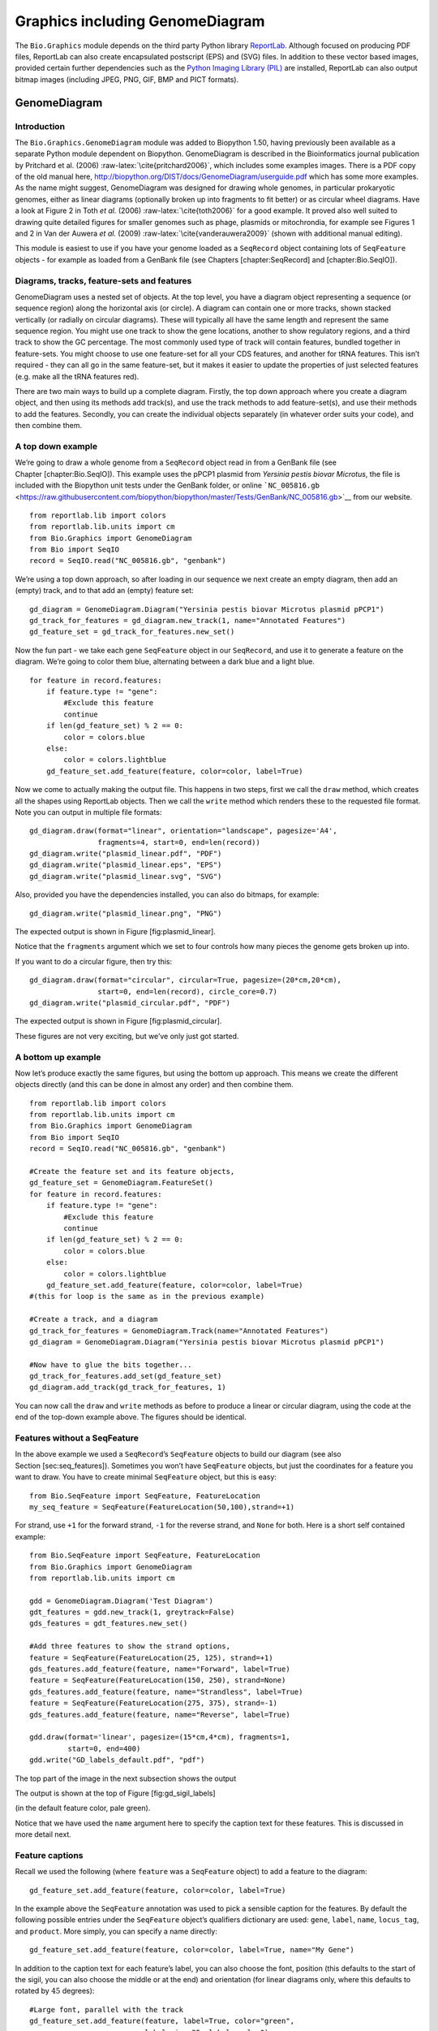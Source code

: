 Graphics including GenomeDiagram
================================

The ``Bio.Graphics`` module depends on the third party Python library
`ReportLab <http://www.reportlab.org>`__. Although focused on producing
PDF files, ReportLab can also create encapsulated postscript (EPS) and
(SVG) files. In addition to these vector based images, provided certain
further dependencies such as the `Python Imaging Library
(PIL) <http://www.pythonware.com/products/pil/>`__ are installed,
ReportLab can also output bitmap images (including JPEG, PNG, GIF, BMP
and PICT formats).

GenomeDiagram
-------------

Introduction
~~~~~~~~~~~~

The ``Bio.Graphics.GenomeDiagram`` module was added to Biopython 1.50,
having previously been available as a separate Python module dependent
on Biopython. GenomeDiagram is described in the Bioinformatics journal
publication by Pritchard et al. (2006)
:raw-latex:`\cite{pritchard2006}`, which includes some examples images.
There is a PDF copy of the old manual here,
http://biopython.org/DIST/docs/GenomeDiagram/userguide.pdf which has
some more examples. As the name might suggest, GenomeDiagram was
designed for drawing whole genomes, in particular prokaryotic genomes,
either as linear diagrams (optionally broken up into fragments to fit
better) or as circular wheel diagrams. Have a look at Figure 2 in Toth
*et al.* (2006) :raw-latex:`\cite{toth2006}` for a good example. It
proved also well suited to drawing quite detailed figures for smaller
genomes such as phage, plasmids or mitochrondia, for example see Figures
1 and 2 in Van der Auwera *et al.* (2009)
:raw-latex:`\cite{vanderauwera2009}` (shown with additional manual
editing).

This module is easiest to use if you have your genome loaded as a
``SeqRecord`` object containing lots of ``SeqFeature`` objects - for
example as loaded from a GenBank file (see Chapters [chapter:SeqRecord]
and [chapter:Bio.SeqIO]).

Diagrams, tracks, feature-sets and features
~~~~~~~~~~~~~~~~~~~~~~~~~~~~~~~~~~~~~~~~~~~

GenomeDiagram uses a nested set of objects. At the top level, you have a
diagram object representing a sequence (or sequence region) along the
horizontal axis (or circle). A diagram can contain one or more tracks,
shown stacked vertically (or radially on circular diagrams). These will
typically all have the same length and represent the same sequence
region. You might use one track to show the gene locations, another to
show regulatory regions, and a third track to show the GC percentage.
The most commonly used type of track will contain features, bundled
together in feature-sets. You might choose to use one feature-set for
all your CDS features, and another for tRNA features. This isn’t
required - they can all go in the same feature-set, but it makes it
easier to update the properties of just selected features (e.g. make all
the tRNA features red).

There are two main ways to build up a complete diagram. Firstly, the top
down approach where you create a diagram object, and then using its
methods add track(s), and use the track methods to add feature-set(s),
and use their methods to add the features. Secondly, you can create the
individual objects separately (in whatever order suits your code), and
then combine them.

A top down example
~~~~~~~~~~~~~~~~~~

We’re going to draw a whole genome from a ``SeqRecord`` object read in
from a GenBank file (see Chapter [chapter:Bio.SeqIO]). This example uses
the pPCP1 plasmid from *Yersinia pestis biovar Microtus*, the file is
included with the Biopython unit tests under the GenBank folder, or
online
```NC_005816.gb`` <https://raw.githubusercontent.com/biopython/biopython/master/Tests/GenBank/NC_005816.gb>`__
from our website.

::

    from reportlab.lib import colors
    from reportlab.lib.units import cm
    from Bio.Graphics import GenomeDiagram
    from Bio import SeqIO
    record = SeqIO.read("NC_005816.gb", "genbank")

We’re using a top down approach, so after loading in our sequence we
next create an empty diagram, then add an (empty) track, and to that add
an (empty) feature set:

::

    gd_diagram = GenomeDiagram.Diagram("Yersinia pestis biovar Microtus plasmid pPCP1")
    gd_track_for_features = gd_diagram.new_track(1, name="Annotated Features")
    gd_feature_set = gd_track_for_features.new_set()

Now the fun part - we take each gene ``SeqFeature`` object in our
``SeqRecord``, and use it to generate a feature on the diagram. We’re
going to color them blue, alternating between a dark blue and a light
blue.

::

    for feature in record.features:
        if feature.type != "gene":
            #Exclude this feature
            continue
        if len(gd_feature_set) % 2 == 0:
            color = colors.blue
        else:
            color = colors.lightblue
        gd_feature_set.add_feature(feature, color=color, label=True)

Now we come to actually making the output file. This happens in two
steps, first we call the ``draw`` method, which creates all the shapes
using ReportLab objects. Then we call the ``write`` method which renders
these to the requested file format. Note you can output in multiple file
formats:

::

    gd_diagram.draw(format="linear", orientation="landscape", pagesize='A4',
                    fragments=4, start=0, end=len(record))
    gd_diagram.write("plasmid_linear.pdf", "PDF")
    gd_diagram.write("plasmid_linear.eps", "EPS")
    gd_diagram.write("plasmid_linear.svg", "SVG")

Also, provided you have the dependencies installed, you can also do
bitmaps, for example:

::

    gd_diagram.write("plasmid_linear.png", "PNG")

The expected output is shown in Figure [fig:plasmid\_linear].

.. figure:: images/plasmid_linear.png
   :alt: Simple linear diagram for *Yersinia pestis biovar Microtus*
   plasmid pPCP1.
   :width: 80.0%

   Simple linear diagram for *Yersinia pestis biovar Microtus* plasmid
   pPCP1.

Notice that the ``fragments`` argument which we set to four controls how
many pieces the genome gets broken up into.

If you want to do a circular figure, then try this:

::

    gd_diagram.draw(format="circular", circular=True, pagesize=(20*cm,20*cm),
                    start=0, end=len(record), circle_core=0.7)
    gd_diagram.write("plasmid_circular.pdf", "PDF")

The expected output is shown in Figure [fig:plasmid\_circular].

.. figure:: images/plasmid_circular.png
   :alt: Simple circular diagram for *Yersinia pestis biovar Microtus*
   plasmid pPCP1.
   :width: 8.00000cm
   :height: 8.00000cm

   Simple circular diagram for *Yersinia pestis biovar Microtus* plasmid
   pPCP1.

These figures are not very exciting, but we’ve only just got started.

A bottom up example
~~~~~~~~~~~~~~~~~~~

Now let’s produce exactly the same figures, but using the bottom up
approach. This means we create the different objects directly (and this
can be done in almost any order) and then combine them.

::

    from reportlab.lib import colors
    from reportlab.lib.units import cm
    from Bio.Graphics import GenomeDiagram
    from Bio import SeqIO
    record = SeqIO.read("NC_005816.gb", "genbank")

    #Create the feature set and its feature objects,
    gd_feature_set = GenomeDiagram.FeatureSet()
    for feature in record.features:
        if feature.type != "gene":
            #Exclude this feature
            continue
        if len(gd_feature_set) % 2 == 0:
            color = colors.blue
        else:
            color = colors.lightblue
        gd_feature_set.add_feature(feature, color=color, label=True)
    #(this for loop is the same as in the previous example)

    #Create a track, and a diagram
    gd_track_for_features = GenomeDiagram.Track(name="Annotated Features")
    gd_diagram = GenomeDiagram.Diagram("Yersinia pestis biovar Microtus plasmid pPCP1")

    #Now have to glue the bits together...
    gd_track_for_features.add_set(gd_feature_set)
    gd_diagram.add_track(gd_track_for_features, 1)

You can now call the ``draw`` and ``write`` methods as before to produce
a linear or circular diagram, using the code at the end of the top-down
example above. The figures should be identical.

Features without a SeqFeature
~~~~~~~~~~~~~~~~~~~~~~~~~~~~~

In the above example we used a ``SeqRecord``\ ’s ``SeqFeature`` objects
to build our diagram (see also Section [sec:seq\_features]). Sometimes
you won’t have ``SeqFeature`` objects, but just the coordinates for a
feature you want to draw. You have to create minimal ``SeqFeature``
object, but this is easy:

::

    from Bio.SeqFeature import SeqFeature, FeatureLocation
    my_seq_feature = SeqFeature(FeatureLocation(50,100),strand=+1)

For strand, use ``+1`` for the forward strand, ``-1`` for the reverse
strand, and ``None`` for both. Here is a short self contained example:

::

    from Bio.SeqFeature import SeqFeature, FeatureLocation
    from Bio.Graphics import GenomeDiagram
    from reportlab.lib.units import cm

    gdd = GenomeDiagram.Diagram('Test Diagram')
    gdt_features = gdd.new_track(1, greytrack=False)
    gds_features = gdt_features.new_set()

    #Add three features to show the strand options,
    feature = SeqFeature(FeatureLocation(25, 125), strand=+1)
    gds_features.add_feature(feature, name="Forward", label=True)
    feature = SeqFeature(FeatureLocation(150, 250), strand=None)
    gds_features.add_feature(feature, name="Strandless", label=True)
    feature = SeqFeature(FeatureLocation(275, 375), strand=-1)
    gds_features.add_feature(feature, name="Reverse", label=True)

    gdd.draw(format='linear', pagesize=(15*cm,4*cm), fragments=1,
             start=0, end=400)
    gdd.write("GD_labels_default.pdf", "pdf")

The top part of the image in the next subsection shows the output

The output is shown at the top of Figure [fig:gd\_sigil\_labels]

(in the default feature color, pale green).

Notice that we have used the ``name`` argument here to specify the
caption text for these features. This is discussed in more detail next.

Feature captions
~~~~~~~~~~~~~~~~

Recall we used the following (where ``feature`` was a ``SeqFeature``
object) to add a feature to the diagram:

::

    gd_feature_set.add_feature(feature, color=color, label=True)

In the example above the ``SeqFeature`` annotation was used to pick a
sensible caption for the features. By default the following possible
entries under the ``SeqFeature`` object’s qualifiers dictionary are
used: ``gene``, ``label``, ``name``, ``locus_tag``, and ``product``.
More simply, you can specify a name directly:

::

    gd_feature_set.add_feature(feature, color=color, label=True, name="My Gene")

In addition to the caption text for each feature’s label, you can also
choose the font, position (this defaults to the start of the sigil, you
can also choose the middle or at the end) and orientation (for linear
diagrams only, where this defaults to rotated by :math:`45` degrees):

::

    #Large font, parallel with the track
    gd_feature_set.add_feature(feature, label=True, color="green",
                               label_size=25, label_angle=0)

    #Very small font, perpendicular to the track (towards it)
    gd_feature_set.add_feature(feature, label=True, color="purple",
                               label_position="end",
                               label_size=4, label_angle=90)

    #Small font, perpendicular to the track (away from it)
    gd_feature_set.add_feature(feature, label=True, color="blue",
                               label_position="middle",
                               label_size=6, label_angle=-90)

Combining each of these three fragments with the complete example in the
previous section should give something like

this:

[fig:gd\_sigil\_labels]

the tracks in Figure [fig:gd\_sigil\_labels].

.. figure:: images/GD_sigil_labels.png
   :alt: Simple GenomeDiagram showing label options. The top plot in
   pale green shows the default label settings (see
   Section [sec:gd\_features\_without\_seqfeatures]) while the rest show
   variations in the label size, position and orientation (see
   Section [sec:gd\_feature\_captions]).
   :width: 80.0%

   Simple GenomeDiagram showing label options. The top plot in pale
   green shows the default label settings (see
   Section [sec:gd\_features\_without\_seqfeatures]) while the rest show
   variations in the label size, position and orientation (see
   Section [sec:gd\_feature\_captions]). 

We’ve not shown it here, but you can also set ``label_color`` to control
the label’s color (used in Section [sec:gd\_nice\_example]).

You’ll notice the default font is quite small - this makes sense because
you will usually be drawing many (small) features on a page, not just a
few large ones as shown here.

Feature sigils
~~~~~~~~~~~~~~

The examples above have all just used the default sigil for the feature,
a plain box, which was all that was available in the last publicly
released standalone version of GenomeDiagram. Arrow sigils were included
when GenomeDiagram was added to Biopython 1.50:

::

    #Default uses a BOX sigil
    gd_feature_set.add_feature(feature)

    #You can make this explicit:
    gd_feature_set.add_feature(feature, sigil="BOX")

    #Or opt for an arrow:
    gd_feature_set.add_feature(feature, sigil="ARROW")

Biopython 1.61 added three more sigils,

::

    #Box with corners cut off (making it an octagon)
    gd_feature_set.add_feature(feature, sigil="OCTO")

    #Box with jagged edges (useful for showing breaks in contains)
    gd_feature_set.add_feature(feature, sigil="JAGGY")

    #Arrow which spans the axis with strand used only for direction
    gd_feature_set.add_feature(feature, sigil="BIGARROW")

These are shown

below.

in Figure [fig:gd\_sigils].

Most sigils fit into a bounding box (as given by the default BOX sigil),
either above or below the axis for the forward or reverse strand, or
straddling it (double the height) for strand-less features. The BIGARROW
sigil is different, always straddling the axis with the direction taken
from the feature’s stand.

.. figure:: images/GD_sigils.png
   :alt: Simple GenomeDiagram showing different sigils (see
   Section [sec:gd\_sigils])
   :width: 80.0%

   Simple GenomeDiagram showing different sigils (see
   Section [sec:gd\_sigils])

Arrow sigils
~~~~~~~~~~~~

We introduced the arrow sigils in the previous section. There are two
additional options to adjust the shapes of the arrows, firstly the
thickness of the arrow shaft, given as a proportion of the height of the
bounding box:

::

    #Full height shafts, giving pointed boxes:
    gd_feature_set.add_feature(feature, sigil="ARROW", color="brown",
                               arrowshaft_height=1.0)
    #Or, thin shafts:
    gd_feature_set.add_feature(feature, sigil="ARROW", color="teal",
                               arrowshaft_height=0.2)
    #Or, very thin shafts:
    gd_feature_set.add_feature(feature, sigil="ARROW", color="darkgreen",
                               arrowshaft_height=0.1)

The results are shown below:

The results are shown in Figure [fig:gd\_sigil\_arrow\_shafts].

.. figure:: images/GD_sigil_arrow_shafts.png
   :alt: Simple GenomeDiagram showing arrow shaft options (see
   Section [sec:gd\_arrow\_sigils])
   :width: 80.0%

   Simple GenomeDiagram showing arrow shaft options (see
   Section [sec:gd\_arrow\_sigils])

Secondly, the length of the arrow head - given as a proportion of the
height of the bounding box (defaulting to :math:`0.5`, or :math:`50\%`):

::

    #Short arrow heads:
    gd_feature_set.add_feature(feature, sigil="ARROW", color="blue",
                               arrowhead_length=0.25)
    #Or, longer arrow heads:
    gd_feature_set.add_feature(feature, sigil="ARROW", color="orange",
                               arrowhead_length=1)
    #Or, very very long arrow heads (i.e. all head, no shaft, so triangles):
    gd_feature_set.add_feature(feature, sigil="ARROW", color="red",
                               arrowhead_length=10000)

The results are shown below:

The results are shown in Figure [fig:gd\_sigil\_arrow\_heads].

.. figure:: images/GD_sigil_arrow_heads.png
   :alt: Simple GenomeDiagram showing arrow head options (see
   Section [sec:gd\_arrow\_sigils])
   :width: 80.0%

   Simple GenomeDiagram showing arrow head options (see
   Section [sec:gd\_arrow\_sigils])

Biopython 1.61 adds a new ``BIGARROW`` sigil which always stradles the
axis, pointing left for the reverse strand or right otherwise:

::

    #A large arrow straddling the axis:
    gd_feature_set.add_feature(feature, sigil="BIGARROW")

All the shaft and arrow head options shown above for the ``ARROW`` sigil
can be used for the ``BIGARROW`` sigil too.

A nice example
~~~~~~~~~~~~~~

Now let’s return to the pPCP1 plasmid from *Yersinia pestis biovar
Microtus*, and the top down approach used in
Section [sec:gd\_top\_down], but take advantage of the sigil options
we’ve now discussed. This time we’ll use arrows for the genes, and
overlay them with strand-less features (as plain boxes) showing the
position of some restriction digest sites.

::

    from reportlab.lib import colors
    from reportlab.lib.units import cm
    from Bio.Graphics import GenomeDiagram
    from Bio import SeqIO
    from Bio.SeqFeature import SeqFeature, FeatureLocation

    record = SeqIO.read("NC_005816.gb", "genbank")

    gd_diagram = GenomeDiagram.Diagram(record.id)
    gd_track_for_features = gd_diagram.new_track(1, name="Annotated Features")
    gd_feature_set = gd_track_for_features.new_set()

    for feature in record.features:
        if feature.type != "gene":
            #Exclude this feature
            continue
        if len(gd_feature_set) % 2 == 0:
            color = colors.blue
        else:
            color = colors.lightblue
        gd_feature_set.add_feature(feature, sigil="ARROW",
                                   color=color, label=True,
                                   label_size = 14, label_angle=0)

    #I want to include some strandless features, so for an example
    #will use EcoRI recognition sites etc.
    for site, name, color in [("GAATTC","EcoRI",colors.green),
                              ("CCCGGG","SmaI",colors.orange),
                              ("AAGCTT","HindIII",colors.red),
                              ("GGATCC","BamHI",colors.purple)]:
        index = 0
        while True:
            index  = record.seq.find(site, start=index)
            if index == -1 : break
            feature = SeqFeature(FeatureLocation(index, index+len(site)))
            gd_feature_set.add_feature(feature, color=color, name=name,
                                       label=True, label_size = 10,
                                       label_color=color)
            index += len(site)

    gd_diagram.draw(format="linear", pagesize='A4', fragments=4,
                    start=0, end=len(record))
    gd_diagram.write("plasmid_linear_nice.pdf", "PDF")
    gd_diagram.write("plasmid_linear_nice.eps", "EPS")
    gd_diagram.write("plasmid_linear_nice.svg", "SVG")

    gd_diagram.draw(format="circular", circular=True, pagesize=(20*cm,20*cm),
                    start=0, end=len(record), circle_core = 0.5)
    gd_diagram.write("plasmid_circular_nice.pdf", "PDF")
    gd_diagram.write("plasmid_circular_nice.eps", "EPS")
    gd_diagram.write("plasmid_circular_nice.svg", "SVG")

And the output:

The expected output is shown in Figures [fig:plasmid\_linear\_nice]
and [fig:plasmid\_circular\_nice].

.. figure:: images/plasmid_linear_nice.png
   :alt: Linear diagram for *Yersinia pestis biovar Microtus* plasmid
   pPCP1 showing selected restriction digest sites (see
   Section [sec:gd\_nice\_example]).
   :width: 80.0%

   Linear diagram for *Yersinia pestis biovar Microtus* plasmid pPCP1
   showing selected restriction digest sites (see
   Section [sec:gd\_nice\_example]).

.. figure:: images/plasmid_circular_nice.png
   :alt: Circular diagram for *Yersinia pestis biovar Microtus* plasmid
   pPCP1 showing selected restriction digest sites (see
   Section [sec:gd\_nice\_example]).
   :width: 80.0%

   Circular diagram for *Yersinia pestis biovar Microtus* plasmid pPCP1
   showing selected restriction digest sites (see
   Section [sec:gd\_nice\_example]).

Multiple tracks
~~~~~~~~~~~~~~~

All the examples so far have used a single track, but you can have more
than one track – for example show the genes on one, and repeat regions
on another. In this example we’re going to show three phage genomes side
by side to scale, inspired by Figure 6 in Proux *e*\ t al. (2002)
:raw-latex:`\cite{proux2002}`. We’ll need the GenBank files for the
following three phage:

-  ``NC_002703`` – Lactococcus phage Tuc2009, complete genome
   (:math:`38347` bp)

-  ``AF323668`` – Bacteriophage bIL285, complete genome (:math:`35538`
   bp)

-  ``NC_003212`` – *Listeria innocua* Clip11262, complete genome, of
   which we are focussing only on integrated prophage 5 (similar
   length).

You can download these using Entrez if you like, see
Section [sec:efetch] for more details. For the third record we’ve worked
out where the phage is integrated into the genome, and slice the record
to extract it (with the features preserved, see
Section [sec:SeqRecord-slicing]), and must also reverse complement to
match the orientation of the first two phage (again preserving the
features, see Section [sec:SeqRecord-reverse-complement]):

::

    from Bio import SeqIO

    A_rec = SeqIO.read("NC_002703.gbk", "gb")
    B_rec = SeqIO.read("AF323668.gbk", "gb")
    C_rec = SeqIO.read("NC_003212.gbk", "gb")[2587879:2625807].reverse_complement(name=True)

The figure we are imitating used different colors for different gene
functions. One way to do this is to edit the GenBank file to record
color preferences for each feature - something `Sanger’s Artemis
editor <http://www.sanger.ac.uk/resources/software/artemis/>`__ does,
and which GenomeDiagram should understand. Here however, we’ll just hard
code three lists of colors.

Note that the annotation in the GenBank files doesn’t exactly match that
shown in Proux *et al.*, they have drawn some unannotated genes.

::

    from reportlab.lib.colors import red, grey, orange, green, brown, blue, lightblue, purple

    A_colors = [red]*5 + [grey]*7 + [orange]*2 + [grey]*2 + [orange] + [grey]*11 + [green]*4 \
             + [grey] + [green]*2 + [grey, green] + [brown]*5 + [blue]*4 + [lightblue]*5 \
             + [grey, lightblue] + [purple]*2 + [grey]
    B_colors = [red]*6 + [grey]*8 + [orange]*2 + [grey] + [orange] + [grey]*21 + [green]*5 \
             + [grey] + [brown]*4 + [blue]*3 + [lightblue]*3 + [grey]*5 + [purple]*2
    C_colors = [grey]*30 + [green]*5 + [brown]*4 + [blue]*2 + [grey, blue] + [lightblue]*2 \
             + [grey]*5

Now to draw them – this time we add three tracks to the diagram, and
also notice they are given different start/end values to reflect their
different lengths (this requires Biopython 1.59 or later).

::

    from Bio.Graphics import GenomeDiagram

    name = "Proux Fig 6"
    gd_diagram = GenomeDiagram.Diagram(name)
    max_len = 0
    for record, gene_colors in zip([A_rec, B_rec, C_rec], [A_colors, B_colors, C_colors]):
        max_len = max(max_len, len(record))
        gd_track_for_features = gd_diagram.new_track(1,
                                name=record.name,
                                greytrack=True,
                                start=0, end=len(record))
        gd_feature_set = gd_track_for_features.new_set()

        i = 0
        for feature in record.features:
            if feature.type != "gene":
                #Exclude this feature
                continue
            gd_feature_set.add_feature(feature, sigil="ARROW",
                                       color=gene_colors[i], label=True,
                                       name = str(i+1),
                                       label_position="start",
                                       label_size = 6, label_angle=0)
            i+=1

    gd_diagram.draw(format="linear", pagesize='A4', fragments=1,
                    start=0, end=max_len)
    gd_diagram.write(name + ".pdf", "PDF")
    gd_diagram.write(name + ".eps", "EPS")
    gd_diagram.write(name + ".svg", "SVG")

The result:

The expected output is shown in Figure [fig:three\_track\_simple].

.. figure:: images/three_track_simple.png
   :alt: Linear diagram with three tracks for Lactococcus phage Tuc2009
   (NC\_002703), bacteriophage bIL285 (AF323668), and prophage 5 from
   *Listeria innocua* Clip11262 (NC\_003212) (see
   Section [sec:gd\_multiple\_tracks]).

   Linear diagram with three tracks for Lactococcus phage Tuc2009
   (NC\_002703), bacteriophage bIL285 (AF323668), and prophage 5 from
   *Listeria innocua* Clip11262 (NC\_003212) (see
   Section [sec:gd\_multiple\_tracks]).

I did wonder why in the original manuscript there were no red or orange
genes marked in the bottom phage. Another important point is here the
phage are shown with different lengths - this is because they are all
drawn to the same scale (they *are* different lengths).

The key difference from the published figure is they have color-coded
links between similar proteins – which is what we will do in the next
section.

Cross-Links between tracks
~~~~~~~~~~~~~~~~~~~~~~~~~~

Biopython 1.59 added the ability to draw cross links between tracks -
both simple linear diagrams as we will show here, but also linear
diagrams split into fragments and circular diagrams.

Continuing the example from the previous section inspired by Figure 6
from Proux *et al.* 2002 :raw-latex:`\cite{proux2002}`, we would need a
list of cross links between pairs of genes, along with a score or color
to use. Realistically you might extract this from a BLAST file
computationally, but here I have manually typed them in.

My naming convention continues to refer to the three phage as A, B and
C. Here are the links we want to show between A and B, given as a list
of tuples (percentage similarity score, gene in A, gene in B).

::

    #Tuc2009 (NC_002703) vs bIL285 (AF323668)
    A_vs_B = [
        (99, "Tuc2009_01", "int"),
        (33, "Tuc2009_03", "orf4"),
        (94, "Tuc2009_05", "orf6"),
        (100,"Tuc2009_06", "orf7"),
        (97, "Tuc2009_07", "orf8"),
        (98, "Tuc2009_08", "orf9"),
        (98, "Tuc2009_09", "orf10"),
        (100,"Tuc2009_10", "orf12"),
        (100,"Tuc2009_11", "orf13"),
        (94, "Tuc2009_12", "orf14"),
        (87, "Tuc2009_13", "orf15"),
        (94, "Tuc2009_14", "orf16"),
        (94, "Tuc2009_15", "orf17"),
        (88, "Tuc2009_17", "rusA"),
        (91, "Tuc2009_18", "orf20"),
        (93, "Tuc2009_19", "orf22"),
        (71, "Tuc2009_20", "orf23"),
        (51, "Tuc2009_22", "orf27"),
        (97, "Tuc2009_23", "orf28"),
        (88, "Tuc2009_24", "orf29"),
        (26, "Tuc2009_26", "orf38"),
        (19, "Tuc2009_46", "orf52"),
        (77, "Tuc2009_48", "orf54"),
        (91, "Tuc2009_49", "orf55"),
        (95, "Tuc2009_52", "orf60"),
    ]

Likewise for B and C:

::

    #bIL285 (AF323668) vs Listeria innocua prophage 5 (in NC_003212)
    B_vs_C = [
        (42, "orf39", "lin2581"),
        (31, "orf40", "lin2580"),
        (49, "orf41", "lin2579"), #terL
        (54, "orf42", "lin2578"), #portal
        (55, "orf43", "lin2577"), #protease
        (33, "orf44", "lin2576"), #mhp
        (51, "orf46", "lin2575"),
        (33, "orf47", "lin2574"),
        (40, "orf48", "lin2573"),
        (25, "orf49", "lin2572"),
        (50, "orf50", "lin2571"),
        (48, "orf51", "lin2570"),
        (24, "orf52", "lin2568"),
        (30, "orf53", "lin2567"),
        (28, "orf54", "lin2566"),
    ]

For the first and last phage these identifiers are locus tags, for the
middle phage there are no locus tags so I’ve used gene names instead.
The following little helper function lets us lookup a feature using
either a locus tag or gene name:

::

    def get_feature(features, id, tags=["locus_tag", "gene"]):
        """Search list of SeqFeature objects for an identifier under the given tags."""
        for f in features:
            for key in tags:
                #tag may not be present in this feature
                for x in f.qualifiers.get(key, []):
                    if x == id:
                         return f
        raise KeyError(id)

We can now turn those list of identifier pairs into SeqFeature pairs,
and thus find their location co-ordinates. We can now add all that code
and the following snippet to the previous example (just before the
``gd_diagram.draw(...)`` line – see the finished example script
`Proux\_et\_al\_2002\_Figure\_6.py <https://github.com/biopython/biopython/blob/master/Doc/examples/Proux_et_al_2002_Figure_6.py>`__
included in the ``Doc/examples`` folder of the Biopython source code) to
add cross links to the figure:

::

    from Bio.Graphics.GenomeDiagram import CrossLink
    from reportlab.lib import colors
    #Note it might have been clearer to assign the track numbers explicitly...
    for rec_X, tn_X, rec_Y, tn_Y, X_vs_Y in [(A_rec, 3, B_rec, 2, A_vs_B),
                                             (B_rec, 2, C_rec, 1, B_vs_C)]:
        track_X = gd_diagram.tracks[tn_X]
        track_Y = gd_diagram.tracks[tn_Y]
        for score, id_X, id_Y in X_vs_Y:
            feature_X = get_feature(rec_X.features, id_X)
            feature_Y = get_feature(rec_Y.features, id_Y)
            color = colors.linearlyInterpolatedColor(colors.white, colors.firebrick, 0, 100, score)
            link_xy = CrossLink((track_X, feature_X.location.start, feature_X.location.end),
                                (track_Y, feature_Y.location.start, feature_Y.location.end),
                                color, colors.lightgrey)
            gd_diagram.cross_track_links.append(link_xy)

There are several important pieces to this code. First the
``GenomeDiagram`` object has a ``cross_track_links`` attribute which is
just a list of ``CrossLink`` objects. Each ``CrossLink`` object takes
two sets of track-specific co-ordinates (here given as tuples, you can
alternatively use a ``GenomeDiagram.Feature`` object instead). You can
optionally supply a colour, border color, and say if this link should be
drawn flipped (useful for showing inversions).

You can also see how we turn the BLAST percentage identity score into a
colour, interpolating between white (:math:`0\%`) and a dark red
(:math:`100\%`). In this example we don’t have any problems with
overlapping cross-links. One way to tackle that is to use transparency
in ReportLab, by using colors with their alpha channel set. However,
this kind of shaded color scheme combined with overlap transparency
would be difficult to interpret.

The result:

The expected output is shown in Figure [fig:three\_track\_cl].

.. figure:: images/three_track_cl.png
   :alt: Linear diagram with three tracks for Lactococcus phage Tuc2009
   (NC\_002703), bacteriophage bIL285 (AF323668), and prophage 5 from
   *Listeria innocua* Clip11262 (NC\_003212) plus basic cross-links
   shaded by percentage identity (see Section [sec:gd\_cross\_links]).

   Linear diagram with three tracks for Lactococcus phage Tuc2009
   (NC\_002703), bacteriophage bIL285 (AF323668), and prophage 5 from
   *Listeria innocua* Clip11262 (NC\_003212) plus basic cross-links
   shaded by percentage identity (see Section [sec:gd\_cross\_links]).

There is still a lot more that can be done within Biopython to help
improve this figure. First of all, the cross links in this case are
between proteins which are drawn in a strand specific manor. It can help
to add a background region (a feature using the ‘BOX’ sigil) on the
feature track to extend the cross link. Also, we could reduce the
vertical height of the feature tracks to allocate more to the links
instead – one way to do that is to allocate space for empty tracks.
Furthermore, in cases like this where there are no large gene overlaps,
we can use the axis-straddling ``BIGARROW`` sigil, which allows us to
further reduce the vertical space needed for the track. These
improvements are demonstrated in the example script
`Proux\_et\_al\_2002\_Figure\_6.py <https://github.com/biopython/biopython/blob/master/Doc/examples/Proux_et_al_2002_Figure_6.py>`__
included in the ``Doc/examples`` folder of the Biopython source code.

The result:

The expected output is shown in Figure [fig:three\_track\_cl2].

.. figure:: images/three_track_cl2a.png
   :alt: Linear diagram with three tracks for Lactococcus phage Tuc2009
   (NC\_002703), bacteriophage bIL285 (AF323668), and prophage 5 from
   *Listeria innocua* Clip11262 (NC\_003212) plus cross-links shaded by
   percentage identity (see Section [sec:gd\_cross\_links]).

   Linear diagram with three tracks for Lactococcus phage Tuc2009
   (NC\_002703), bacteriophage bIL285 (AF323668), and prophage 5 from
   *Listeria innocua* Clip11262 (NC\_003212) plus cross-links shaded by
   percentage identity (see Section [sec:gd\_cross\_links]).

Beyond that, finishing touches you might want to do manually in a vector
image editor include fine tuning the placement of gene labels, and
adding other custom annotation such as highlighting particular regions.

Although not really necessary in this example since none of the
cross-links overlap, using a transparent color in ReportLab is a very
useful technique for superimposing multiple links. However, in this case
a shaded color scheme should be avoided.

Further options
~~~~~~~~~~~~~~~

You can control the tick marks to show the scale – after all every graph
should show its units, and the number of the grey-track labels.

Also, we have only used the ``FeatureSet`` so far. GenomeDiagram also
has a ``GraphSet`` which can be used for show line graphs, bar charts
and heat plots (e.g. to show plots of GC% on a track parallel to the
features).

These options are not covered here yet, so for now we refer you to the
`User Guide
(PDF) <http://biopython.org/DIST/docs/GenomeDiagram/userguide.pdf>`__
included with the standalone version of GenomeDiagram (but please read
the next section first), and the docstrings.

Converting old code
~~~~~~~~~~~~~~~~~~~

If you have old code written using the standalone version of
GenomeDiagram, and you want to switch it over to using the new version
included with Biopython then you will have to make a few changes - most
importantly to your import statements.

Also, the older version of GenomeDiagram used only the UK spellings of
color and center (colour and centre). You will need to change to the
American spellings, although for several years the Biopython version of
GenomeDiagram supported both.

For example, if you used to have:

::

    from GenomeDiagram import GDFeatureSet, GDDiagram
    gdd = GDDiagram("An example")
    ...

you could just switch the import statements like this:

::

    from Bio.Graphics.GenomeDiagram import FeatureSet as GDFeatureSet, Diagram as GDDiagram
    gdd = GDDiagram("An example")
    ...

and hopefully that should be enough. In the long term you might want to
switch to the new names, but you would have to change more of your code:

::

    from Bio.Graphics.GenomeDiagram import FeatureSet, Diagram
    gdd = Diagram("An example")
    ...

or:

::

    from Bio.Graphics import GenomeDiagram
    gdd = GenomeDiagram.Diagram("An example")
    ...

If you run into difficulties, please ask on the Biopython mailing list
for advice. One catch is that we have not included the old module
``GenomeDiagram.GDUtilities`` yet. This included a number of GC% related
functions, which will probably be merged under ``Bio.SeqUtils`` later
on.

Chromosomes
-----------

The ``Bio.Graphics.BasicChromosome`` module allows drawing of
chromosomes. There is an example in Jupe *et al.* (2012)
:raw-latex:`\cite{jupe2012}` (open access) using colors to highlight
different gene families.

Simple Chromosomes
~~~~~~~~~~~~~~~~~~

Here is a very simple example - for which we’ll use *Arabidopsis
thaliana*.

.. figure:: images/simple_chrom.pdf
   :alt: Simple chromosome diagram for *Arabidopsis thaliana*.

   Simple chromosome diagram for *Arabidopsis thaliana*.

.. figure:: images/tRNA_chrom.pdf
   :alt: Chromosome diagram for *Arabidopsis thaliana* showing tRNA
   genes.

   Chromosome diagram for *Arabidopsis thaliana* showing tRNA genes.

You can skip this bit, but first I downloaded the five sequenced
chromosomes from the NCBI’s FTP site
ftp://ftp.ncbi.nlm.nih.gov/genomes/Arabidopsis_thaliana and then parsed
them with ``Bio.SeqIO`` to find out their lengths. You could use the
GenBank files for this, but it is faster to use the FASTA files for the
whole chromosomes:

::

    from Bio import SeqIO
    entries = [("Chr I", "CHR_I/NC_003070.fna"),
               ("Chr II", "CHR_II/NC_003071.fna"),
               ("Chr III", "CHR_III/NC_003074.fna"),
               ("Chr IV", "CHR_IV/NC_003075.fna"),
               ("Chr V", "CHR_V/NC_003076.fna")]
    for (name, filename) in entries:
       record = SeqIO.read(filename,"fasta")
       print(name, len(record))

This gave the lengths of the five chromosomes, which we’ll now use in
the following short demonstration of the ``BasicChromosome`` module:

::

    from reportlab.lib.units import cm
    from Bio.Graphics import BasicChromosome

    entries = [("Chr I", 30432563),
               ("Chr II", 19705359),
               ("Chr III", 23470805),
               ("Chr IV", 18585042),
               ("Chr V", 26992728)]

    max_len = 30432563 #Could compute this
    telomere_length = 1000000 #For illustration

    chr_diagram = BasicChromosome.Organism()
    chr_diagram.page_size = (29.7*cm, 21*cm) #A4 landscape

    for name, length in entries:
        cur_chromosome = BasicChromosome.Chromosome(name)
        #Set the scale to the MAXIMUM length plus the two telomeres in bp,
        #want the same scale used on all five chromosomes so they can be
        #compared to each other
        cur_chromosome.scale_num = max_len + 2 * telomere_length

        #Add an opening telomere
        start = BasicChromosome.TelomereSegment()
        start.scale = telomere_length
        cur_chromosome.add(start)

        #Add a body - using bp as the scale length here.
        body = BasicChromosome.ChromosomeSegment()
        body.scale = length
        cur_chromosome.add(body)

        #Add a closing telomere
        end = BasicChromosome.TelomereSegment(inverted=True)
        end.scale = telomere_length
        cur_chromosome.add(end)

        #This chromosome is done
        chr_diagram.add(cur_chromosome)

    chr_diagram.draw("simple_chrom.pdf", "Arabidopsis thaliana")

This should create a very simple PDF file, shown

here:

in Figure [fig:simplechromosome].

This example is deliberately short and sweet. The next example shows the
location of features of interest.

Annotated Chromosomes
~~~~~~~~~~~~~~~~~~~~~

Continuing from the previous example, let’s also show the tRNA genes.
We’ll get their locations by parsing the GenBank files for the five
*Arabidopsis thaliana* chromosomes. You’ll need to download these files
from the NCBI FTP site
ftp://ftp.ncbi.nlm.nih.gov/genomes/Arabidopsis_thaliana, and preserve
the subdirectory names or edit the paths below:

::

    from reportlab.lib.units import cm
    from Bio import SeqIO
    from Bio.Graphics import BasicChromosome

    entries = [("Chr I", "CHR_I/NC_003070.gbk"),
               ("Chr II", "CHR_II/NC_003071.gbk"),
               ("Chr III", "CHR_III/NC_003074.gbk"),
               ("Chr IV", "CHR_IV/NC_003075.gbk"),
               ("Chr V", "CHR_V/NC_003076.gbk")]

    max_len = 30432563 #Could compute this
    telomere_length = 1000000 #For illustration

    chr_diagram = BasicChromosome.Organism()
    chr_diagram.page_size = (29.7*cm, 21*cm) #A4 landscape

    for index, (name, filename) in enumerate(entries):
        record = SeqIO.read(filename,"genbank")
        length = len(record)
        features = [f for f in record.features if f.type=="tRNA"]
        #Record an Artemis style integer color in the feature's qualifiers,
        #1 = Black, 2 = Red, 3 = Green, 4 = blue, 5 =cyan, 6 = purple
        for f in features: f.qualifiers["color"] = [index+2]

        cur_chromosome = BasicChromosome.Chromosome(name)
        #Set the scale to the MAXIMUM length plus the two telomeres in bp,
        #want the same scale used on all five chromosomes so they can be
        #compared to each other
        cur_chromosome.scale_num = max_len + 2 * telomere_length

        #Add an opening telomere
        start = BasicChromosome.TelomereSegment()
        start.scale = telomere_length
        cur_chromosome.add(start)

        #Add a body - again using bp as the scale length here.
        body = BasicChromosome.AnnotatedChromosomeSegment(length, features)
        body.scale = length
        cur_chromosome.add(body)

        #Add a closing telomere
        end = BasicChromosome.TelomereSegment(inverted=True)
        end.scale = telomere_length
        cur_chromosome.add(end)

        #This chromosome is done
        chr_diagram.add(cur_chromosome)

    chr_diagram.draw("tRNA_chrom.pdf", "Arabidopsis thaliana")

It might warn you about the labels being too close together - have a
look at the forward strand (right hand side) of Chr I, but it should
create a colorful PDF file, shown

here:

in Figure [fig:simplechromosome].
